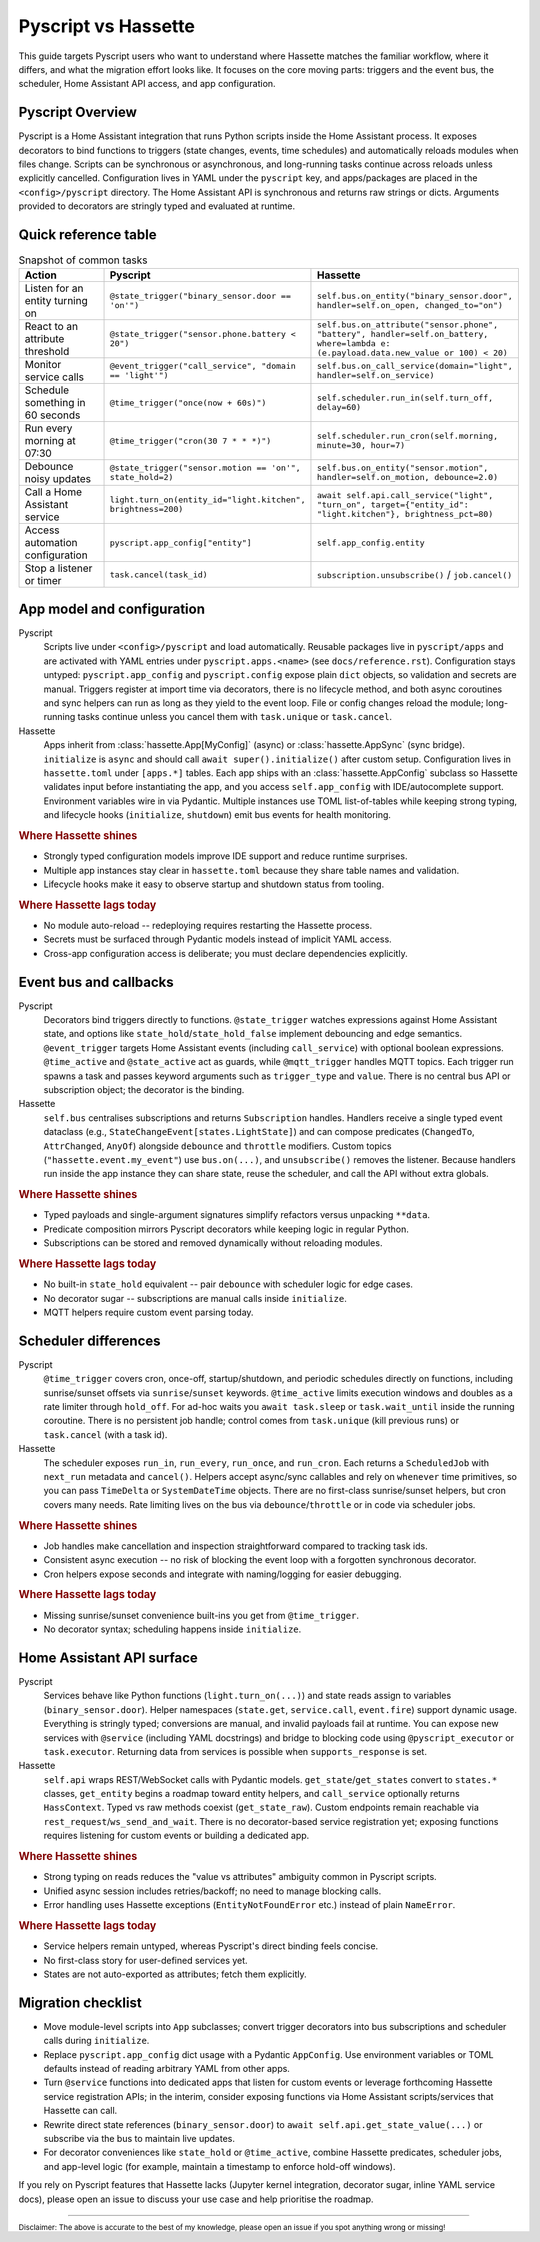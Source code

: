 Pyscript vs Hassette
====================

This guide targets Pyscript users who want to understand where Hassette matches the familiar
workflow, where it differs, and what the migration effort looks like. It focuses on the core moving
parts: triggers and the event bus, the scheduler, Home Assistant API access, and app configuration.

Pyscript Overview
------------------
Pyscript is a Home Assistant integration that runs Python scripts inside the Home Assistant process. It
exposes decorators to bind functions to triggers (state changes, events, time schedules) and
automatically reloads modules when files change. Scripts can be synchronous or asynchronous, and
long-running tasks continue across reloads unless explicitly cancelled. Configuration lives in YAML
under the ``pyscript`` key, and apps/packages are placed in the ``<config>/pyscript`` directory. The
Home Assistant API is synchronous and returns raw strings or dicts. Arguments provided to decorators
are stringly typed and evaluated at runtime.

Quick reference table
---------------------

.. list-table:: Snapshot of common tasks
   :header-rows: 1
   :widths: 20 40 40

   * - Action
     - Pyscript
     - Hassette
   * - Listen for an entity turning on
     - ``@state_trigger("binary_sensor.door == 'on'")``
     - ``self.bus.on_entity("binary_sensor.door", handler=self.on_open, changed_to="on")``
   * - React to an attribute threshold
     - ``@state_trigger("sensor.phone.battery < 20")``
     - ``self.bus.on_attribute("sensor.phone", "battery", handler=self.on_battery, where=lambda e: (e.payload.data.new_value or 100) < 20)``
   * - Monitor service calls
     - ``@event_trigger("call_service", "domain == 'light'")``
     - ``self.bus.on_call_service(domain="light", handler=self.on_service)``
   * - Schedule something in 60 seconds
     - ``@time_trigger("once(now + 60s)")``
     - ``self.scheduler.run_in(self.turn_off, delay=60)``
   * - Run every morning at 07:30
     - ``@time_trigger("cron(30 7 * * *)")``
     - ``self.scheduler.run_cron(self.morning, minute=30, hour=7)``
   * - Debounce noisy updates
     - ``@state_trigger("sensor.motion == 'on'", state_hold=2)``
     - ``self.bus.on_entity("sensor.motion", handler=self.on_motion, debounce=2.0)``
   * - Call a Home Assistant service
     - ``light.turn_on(entity_id="light.kitchen", brightness=200)``
     - ``await self.api.call_service("light", "turn_on", target={"entity_id": "light.kitchen"}, brightness_pct=80)``
   * - Access automation configuration
     - ``pyscript.app_config["entity"]``
     - ``self.app_config.entity``
   * - Stop a listener or timer
     - ``task.cancel(task_id)``
     - ``subscription.unsubscribe()`` / ``job.cancel()``

App model and configuration
---------------------------

Pyscript
    Scripts live under ``<config>/pyscript`` and load automatically. Reusable packages live in
    ``pyscript/apps`` and are activated with YAML entries under ``pyscript.apps.<name>`` (see
    ``docs/reference.rst``). Configuration stays untyped: ``pyscript.app_config`` and
    ``pyscript.config`` expose plain ``dict`` objects, so validation and secrets are manual. Triggers
    register at import time via decorators, there is no lifecycle method, and both async coroutines and
    sync helpers can run as long as they yield to the event loop. File or config changes reload the
    module; long-running tasks continue unless you cancel them with ``task.unique`` or ``task.cancel``.

Hassette
    Apps inherit from :class:`hassette.App[MyConfig]` (async) or :class:`hassette.AppSync` (sync
    bridge). ``initialize`` is ``async`` and should call ``await super().initialize()`` after custom
    setup. Configuration lives in ``hassette.toml`` under ``[apps.*]`` tables. Each app ships with an
    :class:`hassette.AppConfig` subclass so Hassette validates input before instantiating the app, and
    you access ``self.app_config`` with IDE/autocomplete support. Environment variables wire in via
    Pydantic. Multiple instances use TOML list-of-tables while keeping strong typing, and lifecycle
    hooks (``initialize``, ``shutdown``) emit bus events for health monitoring.

.. rubric:: Where Hassette shines

- Strongly typed configuration models improve IDE support and reduce runtime surprises.
- Multiple app instances stay clear in ``hassette.toml`` because they share table names and validation.
- Lifecycle hooks make it easy to observe startup and shutdown status from tooling.

.. rubric:: Where Hassette lags today

- No module auto-reload -- redeploying requires restarting the Hassette process.
- Secrets must be surfaced through Pydantic models instead of implicit YAML access.
- Cross-app configuration access is deliberate; you must declare dependencies explicitly.

Event bus and callbacks
-----------------------

Pyscript
    Decorators bind triggers directly to functions. ``@state_trigger`` watches expressions against Home
    Assistant state, and options like ``state_hold``/``state_hold_false`` implement debouncing and edge
    semantics. ``@event_trigger`` targets Home Assistant events (including ``call_service``) with
    optional boolean expressions. ``@time_active`` and ``@state_active`` act as guards, while
    ``@mqtt_trigger`` handles MQTT topics. Each trigger run spawns a task and passes keyword arguments
    such as ``trigger_type`` and ``value``. There is no central bus API or subscription object; the
    decorator is the binding.

Hassette
    ``self.bus`` centralises subscriptions and returns ``Subscription`` handles. Handlers receive a
    single typed event dataclass (e.g., ``StateChangeEvent[states.LightState]``) and can compose
    predicates (``ChangedTo``, ``AttrChanged``, ``AnyOf``) alongside ``debounce`` and ``throttle``
    modifiers. Custom topics (``"hassette.event.my_event"``) use ``bus.on(...)``, and
    ``unsubscribe()`` removes the listener. Because handlers run inside the app instance they can share
    state, reuse the scheduler, and call the API without extra globals.

.. rubric:: Where Hassette shines

- Typed payloads and single-argument signatures simplify refactors versus unpacking ``**data``.
- Predicate composition mirrors Pyscript decorators while keeping logic in regular Python.
- Subscriptions can be stored and removed dynamically without reloading modules.

.. rubric:: Where Hassette lags today

- No built-in ``state_hold`` equivalent -- pair ``debounce`` with scheduler logic for edge cases.
- No decorator sugar -- subscriptions are manual calls inside ``initialize``.
- MQTT helpers require custom event parsing today.

Scheduler differences
---------------------

Pyscript
    ``@time_trigger`` covers cron, once-off, startup/shutdown, and periodic schedules directly on
    functions, including sunrise/sunset offsets via ``sunrise``/``sunset`` keywords. ``@time_active``
    limits execution windows and doubles as a rate limiter through ``hold_off``. For ad-hoc waits you
    ``await task.sleep`` or ``task.wait_until`` inside the running coroutine. There is no persistent job
    handle; control comes from ``task.unique`` (kill previous runs) or ``task.cancel`` (with a task id).

Hassette
    The scheduler exposes ``run_in``, ``run_every``, ``run_once``, and ``run_cron``. Each returns a
    ``ScheduledJob`` with ``next_run`` metadata and ``cancel()``. Helpers accept async/sync callables and
    rely on ``whenever`` time primitives, so you can pass ``TimeDelta`` or ``SystemDateTime`` objects.
    There are no first-class sunrise/sunset helpers, but cron covers many needs. Rate limiting lives
    on the bus via ``debounce``/``throttle`` or in code via scheduler jobs.

.. rubric:: Where Hassette shines

- Job handles make cancellation and inspection straightforward compared to tracking task ids.
- Consistent async execution -- no risk of blocking the event loop with a forgotten synchronous decorator.
- Cron helpers expose seconds and integrate with naming/logging for easier debugging.

.. rubric:: Where Hassette lags today

- Missing sunrise/sunset convenience built-ins you get from ``@time_trigger``.
- No decorator syntax; scheduling happens inside ``initialize``.

Home Assistant API surface
--------------------------

Pyscript
    Services behave like Python functions (``light.turn_on(...)``) and state reads assign to variables
    (``binary_sensor.door``). Helper namespaces (``state.get``, ``service.call``, ``event.fire``) support
    dynamic usage. Everything is stringly typed; conversions are manual, and invalid payloads fail at
    runtime. You can expose new services with ``@service`` (including YAML docstrings) and bridge to
    blocking code using ``@pyscript_executor`` or ``task.executor``. Returning data from services is
    possible when ``supports_response`` is set.

Hassette
    ``self.api`` wraps REST/WebSocket calls with Pydantic models. ``get_state``/``get_states`` convert to
    ``states.*`` classes, ``get_entity`` begins a roadmap toward entity helpers, and ``call_service``
    optionally returns ``HassContext``. Typed vs raw methods coexist (``get_state_raw``). Custom
    endpoints remain reachable via ``rest_request``/``ws_send_and_wait``. There is no decorator-based
    service registration yet; exposing functions requires listening for custom events or building a
    dedicated app.

.. rubric:: Where Hassette shines

- Strong typing on reads reduces the "value vs attributes" ambiguity common in Pyscript scripts.
- Unified async session includes retries/backoff; no need to manage blocking calls.
- Error handling uses Hassette exceptions (``EntityNotFoundError`` etc.) instead of plain ``NameError``.

.. rubric:: Where Hassette lags today

- Service helpers remain untyped, whereas Pyscript's direct binding feels concise.
- No first-class story for user-defined services yet.
- States are not auto-exported as attributes; fetch them explicitly.

Migration checklist
-------------------

- Move module-level scripts into ``App`` subclasses; convert trigger decorators into bus subscriptions
  and scheduler calls during ``initialize``.
- Replace ``pyscript.app_config`` dict usage with a Pydantic ``AppConfig``. Use environment variables
  or TOML defaults instead of reading arbitrary YAML from other apps.
- Turn ``@service`` functions into dedicated apps that listen for custom events or leverage forthcoming
  Hassette service registration APIs; in the interim, consider exposing functions via Home Assistant
  scripts/services that Hassette can call.
- Rewrite direct state references (``binary_sensor.door``) to ``await self.api.get_state_value(...)``
  or subscribe via the bus to maintain live updates.
- For decorator conveniences like ``state_hold`` or ``@time_active``, combine Hassette predicates,
  scheduler jobs, and app-level logic (for example, maintain a timestamp to enforce hold-off windows).

If you rely on Pyscript features that Hassette lacks (Jupyter kernel integration, decorator sugar,
inline YAML service docs), please open an issue to discuss your use case and help prioritise the
roadmap.

---------------

:sub:`Disclaimer: The above is accurate to the best of my knowledge, please open an issue if you spot anything wrong or missing!`
